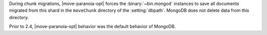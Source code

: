 During chunk migrations, |move-paranoia-opt| forces the
:binary:`~bin.mongod` instances to save all documents migrated from this
shard in the ``moveChunk`` directory of the :setting:`dbpath`. MongoDB
does not delete data from this directory.

Prior to 2.4, |move-paranoia-opt| behavior was the default behavior of
MongoDB.
